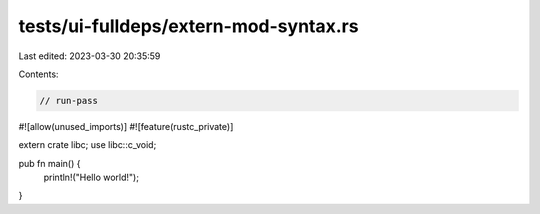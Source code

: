 tests/ui-fulldeps/extern-mod-syntax.rs
======================================

Last edited: 2023-03-30 20:35:59

Contents:

.. code-block:: rs

    // run-pass

#![allow(unused_imports)]
#![feature(rustc_private)]

extern crate libc;
use libc::c_void;

pub fn main() {
    println!("Hello world!");
}


